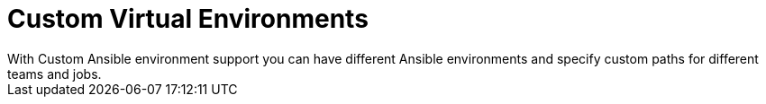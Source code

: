 :_mod-docs-content-type: CONCEPT

[id="con-controller-overview-virtual-envs_{context}"]

= Custom Virtual Environments
With Custom Ansible environment support you can have different Ansible environments and specify custom paths for different teams and jobs.